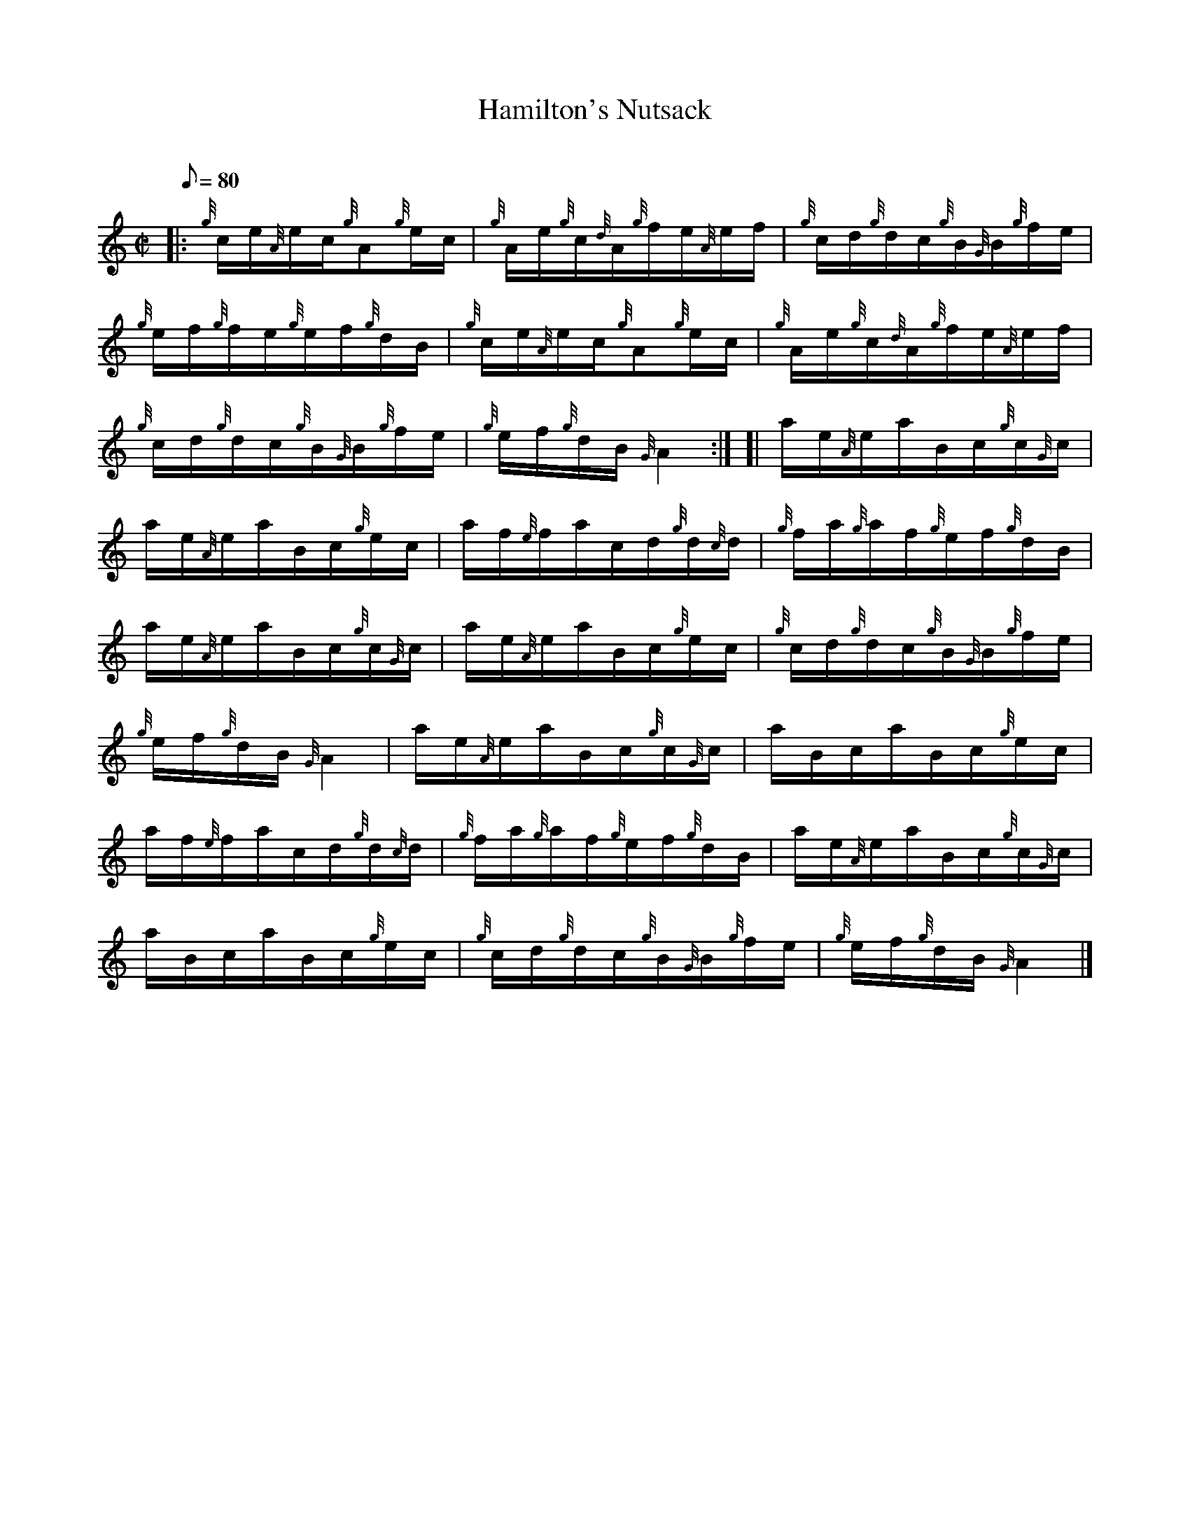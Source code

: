 X: 1
T:Hamilton's Nutsack
M:C|
L:1/8
Q:80
C:
S:Hornpipe
K:HP
|: {g}c/2e/2{A}e/2c/2{g}A{g}e/2c/2|
{g}A/2e/2{g}c/2{d}A/2{g}f/2e/2{A}e/2f/2|
{g}c/2d/2{g}d/2c/2{g}B/2{G}B/2{g}f/2e/2|  !
{g}e/2f/2{g}f/2e/2{g}e/2f/2{g}d/2B/2|
{g}c/2e/2{A}e/2c/2{g}A{g}e/2c/2|
{g}A/2e/2{g}c/2{d}A/2{g}f/2e/2{A}e/2f/2|  !
{g}c/2d/2{g}d/2c/2{g}B/2{G}B/2{g}f/2e/2|
{g}e/2f/2{g}d/2B/2{G}A2:| [|
a/2e/2{A}e/2a/2B/2c/2{g}c/2{G}c/2|  !
a/2e/2{A}e/2a/2B/2c/2{g}e/2c/2|
a/2f/2{e}f/2a/2c/2d/2{g}d/2{c}d/2|
{g}f/2a/2{g}a/2f/2{g}e/2f/2{g}d/2B/2|  !
a/2e/2{A}e/2a/2B/2c/2{g}c/2{G}c/2|
a/2e/2{A}e/2a/2B/2c/2{g}e/2c/2|
{g}c/2d/2{g}d/2c/2{g}B/2{G}B/2{g}f/2e/2|  !
{g}e/2f/2{g}d/2B/2{G}A2|
a/2e/2{A}e/2a/2B/2c/2{g}c/2{G}c/2|
a/2B/2c/2a/2B/2c/2{g}e/2c/2|  !
a/2f/2{e}f/2a/2c/2d/2{g}d/2{c}d/2|
{g}f/2a/2{g}a/2f/2{g}e/2f/2{g}d/2B/2|
a/2e/2{A}e/2a/2B/2c/2{g}c/2{G}c/2|  !
a/2B/2c/2a/2B/2c/2{g}e/2c/2|
{g}c/2d/2{g}d/2c/2{g}B/2{G}B/2{g}f/2e/2|
{g}e/2f/2{g}d/2B/2{G}A2|]  !
